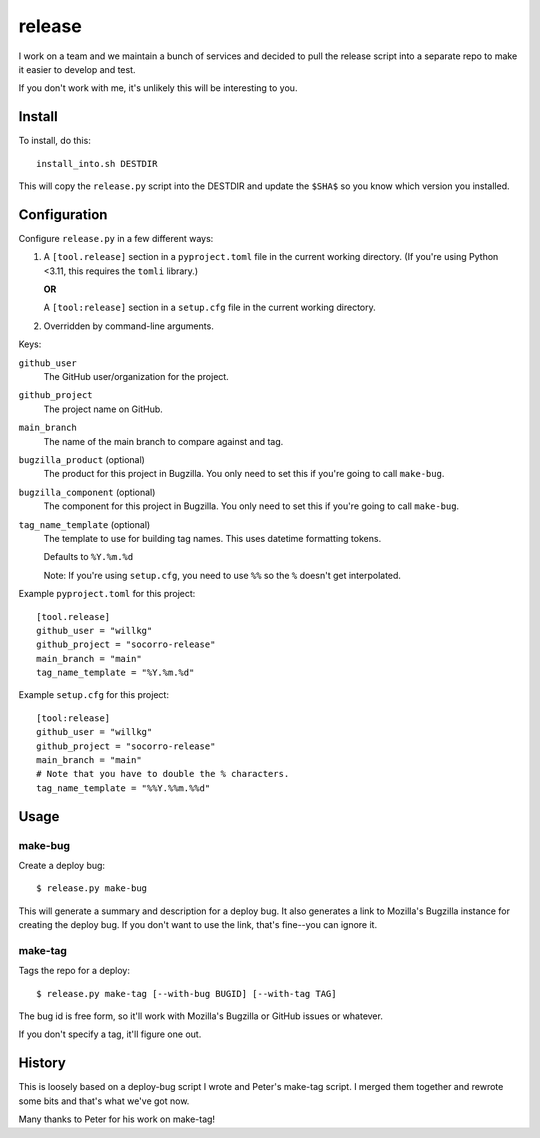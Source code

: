 =======
release
=======

I work on a team and we maintain a bunch of services and decided to pull
the release script into a separate repo to make it easier to develop and
test.

If you don't work with me, it's unlikely this will be interesting to you.


Install
=======

To install, do this::

   install_into.sh DESTDIR

This will copy the ``release.py`` script into the DESTDIR and update the
``$SHA$`` so you know which version you installed.


Configuration
=============

Configure ``release.py`` in a few different ways:

1. A ``[tool.release]`` section in a ``pyproject.toml`` file in the current
   working directory. (If you're using Python <3.11, this requires the
   ``tomli`` library.)

   **OR**

   A ``[tool:release]`` section in a ``setup.cfg`` file in the current working
   directory.

2. Overridden by command-line arguments.

Keys:

``github_user``
   The GitHub user/organization for the project.

``github_project``
   The project name on GitHub.

``main_branch``
   The name of the main branch to compare against and tag.

``bugzilla_product`` (optional)
   The product for this project in Bugzilla. You only need to set this
   if you're going to call ``make-bug``.

``bugzilla_component`` (optional)
   The component for this project in Bugzilla. You only need to set this
   if you're going to call ``make-bug``.

``tag_name_template`` (optional)
   The template to use for building tag names. This uses datetime formatting
   tokens.

   Defaults to ``%Y.%m.%d``

   Note: If you're using ``setup.cfg``, you need to use ``%%`` so the ``%``
   doesn't get interpolated.


Example ``pyproject.toml`` for this project:

::

   [tool.release]
   github_user = "willkg"
   github_project = "socorro-release"
   main_branch = "main"
   tag_name_template = "%Y.%m.%d"


Example ``setup.cfg`` for this project:

::

   [tool:release]
   github_user = "willkg"
   github_project = "socorro-release"
   main_branch = "main"
   # Note that you have to double the % characters.
   tag_name_template = "%%Y.%%m.%%d"


Usage
=====

make-bug
--------

Create a deploy bug::

   $ release.py make-bug
 
This will generate a summary and description for a deploy bug. It also
generates a link to Mozilla's Bugzilla instance for creating the deploy bug. If
you don't want to use the link, that's fine--you can ignore it.


make-tag
--------

Tags the repo for a deploy::

   $ release.py make-tag [--with-bug BUGID] [--with-tag TAG]

The bug id is free form, so it'll work with Mozilla's Bugzilla or GitHub
issues or whatever.

If you don't specify a tag, it'll figure one out.


History
=======

This is loosely based on a deploy-bug script I wrote and Peter's make-tag
script. I merged them together and rewrote some bits and that's what we've got
now.

Many thanks to Peter for his work on make-tag!
